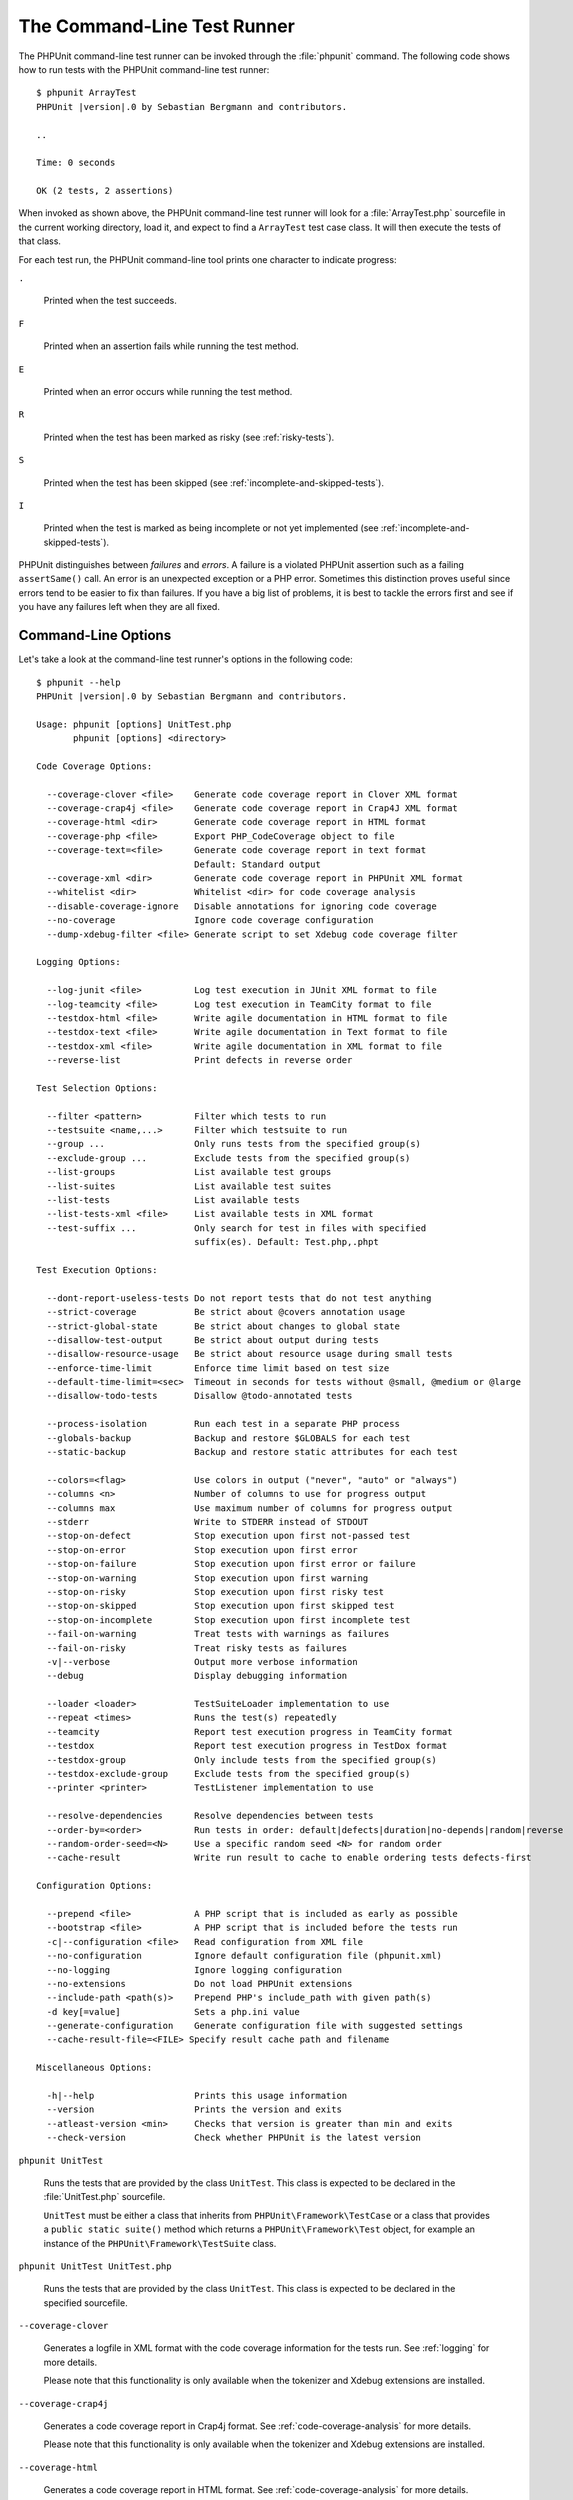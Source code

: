 

.. _textui:

============================
The Command-Line Test Runner
============================

The PHPUnit command-line test runner can be invoked through the
:file:`phpunit` command. The following code shows how to run
tests with the PHPUnit command-line test runner:

.. parsed-literal::

    $ phpunit ArrayTest
    PHPUnit |version|.0 by Sebastian Bergmann and contributors.

    ..

    Time: 0 seconds

    OK (2 tests, 2 assertions)

When invoked as shown above, the PHPUnit command-line test runner will look
for a :file:`ArrayTest.php` sourcefile in the current working
directory, load it, and expect to find a ``ArrayTest`` test
case class. It will then execute the tests of that class.

For each test run, the PHPUnit command-line tool prints one character to
indicate progress:

``.``

    Printed when the test succeeds.

``F``

    Printed when an assertion fails while running the test method.

``E``

    Printed when an error occurs while running the test method.

``R``

    Printed when the test has been marked as risky (see
    :ref:`risky-tests`).

``S``

    Printed when the test has been skipped (see
    :ref:`incomplete-and-skipped-tests`).

``I``

    Printed when the test is marked as being incomplete or not yet
    implemented (see :ref:`incomplete-and-skipped-tests`).

PHPUnit distinguishes between *failures* and
*errors*. A failure is a violated PHPUnit
assertion such as a failing ``assertSame()`` call.
An error is an unexpected exception or a PHP error. Sometimes
this distinction proves useful since errors tend to be easier to fix
than failures. If you have a big list of problems, it is best to
tackle the errors first and see if you have any failures left when
they are all fixed.

.. _textui.clioptions:

Command-Line Options
####################

Let's take a look at the command-line test runner's options in
the following code:

.. parsed-literal::

    $ phpunit --help
    PHPUnit |version|.0 by Sebastian Bergmann and contributors.

    Usage: phpunit [options] UnitTest.php
           phpunit [options] <directory>

    Code Coverage Options:

      --coverage-clover <file>    Generate code coverage report in Clover XML format
      --coverage-crap4j <file>    Generate code coverage report in Crap4J XML format
      --coverage-html <dir>       Generate code coverage report in HTML format
      --coverage-php <file>       Export PHP_CodeCoverage object to file
      --coverage-text=<file>      Generate code coverage report in text format
                                  Default: Standard output
      --coverage-xml <dir>        Generate code coverage report in PHPUnit XML format
      --whitelist <dir>           Whitelist <dir> for code coverage analysis
      --disable-coverage-ignore   Disable annotations for ignoring code coverage
      --no-coverage               Ignore code coverage configuration
      --dump-xdebug-filter <file> Generate script to set Xdebug code coverage filter

    Logging Options:

      --log-junit <file>          Log test execution in JUnit XML format to file
      --log-teamcity <file>       Log test execution in TeamCity format to file
      --testdox-html <file>       Write agile documentation in HTML format to file
      --testdox-text <file>       Write agile documentation in Text format to file
      --testdox-xml <file>        Write agile documentation in XML format to file
      --reverse-list              Print defects in reverse order

    Test Selection Options:

      --filter <pattern>          Filter which tests to run
      --testsuite <name,...>      Filter which testsuite to run
      --group ...                 Only runs tests from the specified group(s)
      --exclude-group ...         Exclude tests from the specified group(s)
      --list-groups               List available test groups
      --list-suites               List available test suites
      --list-tests                List available tests
      --list-tests-xml <file>     List available tests in XML format
      --test-suffix ...           Only search for test in files with specified
                                  suffix(es). Default: Test.php,.phpt

    Test Execution Options:

      --dont-report-useless-tests Do not report tests that do not test anything
      --strict-coverage           Be strict about @covers annotation usage
      --strict-global-state       Be strict about changes to global state
      --disallow-test-output      Be strict about output during tests
      --disallow-resource-usage   Be strict about resource usage during small tests
      --enforce-time-limit        Enforce time limit based on test size
      --default-time-limit=<sec>  Timeout in seconds for tests without @small, @medium or @large
      --disallow-todo-tests       Disallow @todo-annotated tests

      --process-isolation         Run each test in a separate PHP process
      --globals-backup            Backup and restore $GLOBALS for each test
      --static-backup             Backup and restore static attributes for each test

      --colors=<flag>             Use colors in output ("never", "auto" or "always")
      --columns <n>               Number of columns to use for progress output
      --columns max               Use maximum number of columns for progress output
      --stderr                    Write to STDERR instead of STDOUT
      --stop-on-defect            Stop execution upon first not-passed test
      --stop-on-error             Stop execution upon first error
      --stop-on-failure           Stop execution upon first error or failure
      --stop-on-warning           Stop execution upon first warning
      --stop-on-risky             Stop execution upon first risky test
      --stop-on-skipped           Stop execution upon first skipped test
      --stop-on-incomplete        Stop execution upon first incomplete test
      --fail-on-warning           Treat tests with warnings as failures
      --fail-on-risky             Treat risky tests as failures
      -v|--verbose                Output more verbose information
      --debug                     Display debugging information

      --loader <loader>           TestSuiteLoader implementation to use
      --repeat <times>            Runs the test(s) repeatedly
      --teamcity                  Report test execution progress in TeamCity format
      --testdox                   Report test execution progress in TestDox format
      --testdox-group             Only include tests from the specified group(s)
      --testdox-exclude-group     Exclude tests from the specified group(s)
      --printer <printer>         TestListener implementation to use

      --resolve-dependencies      Resolve dependencies between tests
      --order-by=<order>          Run tests in order: default|defects|duration|no-depends|random|reverse
      --random-order-seed=<N>     Use a specific random seed <N> for random order
      --cache-result              Write run result to cache to enable ordering tests defects-first

    Configuration Options:

      --prepend <file>            A PHP script that is included as early as possible
      --bootstrap <file>          A PHP script that is included before the tests run
      -c|--configuration <file>   Read configuration from XML file
      --no-configuration          Ignore default configuration file (phpunit.xml)
      --no-logging                Ignore logging configuration
      --no-extensions             Do not load PHPUnit extensions
      --include-path <path(s)>    Prepend PHP's include_path with given path(s)
      -d key[=value]              Sets a php.ini value
      --generate-configuration    Generate configuration file with suggested settings
      --cache-result-file=<FILE> Specify result cache path and filename

    Miscellaneous Options:

      -h|--help                   Prints this usage information
      --version                   Prints the version and exits
      --atleast-version <min>     Checks that version is greater than min and exits
      --check-version             Check whether PHPUnit is the latest version

``phpunit UnitTest``

    Runs the tests that are provided by the class
    ``UnitTest``. This class is expected to be declared
    in the :file:`UnitTest.php` sourcefile.

    ``UnitTest`` must be either a class that inherits
    from ``PHPUnit\Framework\TestCase`` or a class that
    provides a ``public static suite()`` method which
    returns a ``PHPUnit\Framework\Test`` object, for
    example an instance of the
    ``PHPUnit\Framework\TestSuite`` class.

``phpunit UnitTest UnitTest.php``

    Runs the tests that are provided by the class
    ``UnitTest``. This class is expected to be declared
    in the specified sourcefile.

``--coverage-clover``

    Generates a logfile in XML format with the code coverage information
    for the tests run. See :ref:`logging` for more details.

    Please note that this functionality is only available when the
    tokenizer and Xdebug extensions are installed.

``--coverage-crap4j``

    Generates a code coverage report in Crap4j format. See
    :ref:`code-coverage-analysis` for more details.

    Please note that this functionality is only available when the
    tokenizer and Xdebug extensions are installed.

``--coverage-html``

    Generates a code coverage report in HTML format. See
    :ref:`code-coverage-analysis` for more details.

    Please note that this functionality is only available when the
    tokenizer and Xdebug extensions are installed.

``--coverage-php``

    Generates a serialized PHP_CodeCoverage object with the
    code coverage information.

    Please note that this functionality is only available when the
    tokenizer and Xdebug extensions are installed.

``--coverage-text``

    Generates a logfile or command-line output in human readable format
    with the code coverage information for the tests run.
    See :ref:`logging` for more details.

    Please note that this functionality is only available when the
    tokenizer and Xdebug extensions are installed.

``--log-junit``

    Generates a logfile in JUnit XML format for the tests run.
    See :ref:`logging` for more details.

``--testdox-html`` and ``--testdox-text``

    Generates agile documentation in HTML or plain text format for the
    tests that are run (see :ref:`textui.testdox`).

``--filter``

    Only runs tests whose name matches the given regular expression
    pattern. If the pattern is not enclosed in delimiters, PHPUnit
    will enclose the pattern in ``/`` delimiters.

    The test names to match will be in one of the following formats:

    ``TestNamespace\TestCaseClass::testMethod``

        The default test name format is the equivalent of using
        the ``__METHOD__`` magic constant inside
        the test method.

    ``TestNamespace\TestCaseClass::testMethod with data set #0``

        When a test has a data provider, each iteration of the
        data gets the current index appended to the end of the
        default test name.

    ``TestNamespace\TestCaseClass::testMethod with data set "my named data"``

        When a test has a data provider that uses named sets, each
        iteration of the data gets the current name appended to the
        end of the default test name. See
        :numref:`textui.examples.TestCaseClass.php` for an
        example of named data sets.

        .. code-block:: php
            :caption: Named data sets
            :name: textui.examples.TestCaseClass.php

            <?php
            namespace TestNamespace;

            use PHPUnit\Framework\TestCase;

            class TestCaseClass extends TestCase
            {
                /**
                 * @dataProvider provider
                 */
                public function testMethod($data)
                {
                    $this->assertTrue($data);
                }

                public function provider()
                {
                    return [
                        'my named data' => [true],
                        'my data'       => [true]
                    ];
                }
            }

    ``/path/to/my/test.phpt``

        The test name for a PHPT test is the filesystem path.

    See :numref:`textui.examples.filter-patterns` for examples
    of valid filter patterns.

    .. code-block:: shell
        :caption: Filter pattern examples
        :name: textui.examples.filter-patterns

        --filter 'TestNamespace\\TestCaseClass::testMethod'
        --filter 'TestNamespace\\TestCaseClass'
        --filter TestNamespace
        --filter TestCaseClase
        --filter testMethod
        --filter '/::testMethod .*"my named data"/'
        --filter '/::testMethod .*#5$/'
        --filter '/::testMethod .*#(5|6|7)$/'

    See :numref:`textui.examples.filter-shortcuts` for some
    additional shortcuts that are available for matching data
    providers.

    .. code-block:: shell
        :caption: Filter shortcuts
        :name: textui.examples.filter-shortcuts

        --filter 'testMethod#2'
        --filter 'testMethod#2-4'
        --filter '#2'
        --filter '#2-4'
        --filter 'testMethod@my named data'
        --filter 'testMethod@my.*data'
        --filter '@my named data'
        --filter '@my.*data'

``--testsuite``

    Only runs the test suite whose name matches the given pattern.

``--group``

    Only runs tests from the specified group(s). A test can be tagged as
    belonging to a group using the ``@group`` annotation.

    The ``@author`` and ``@ticket`` annotations are aliases for
    ``@group`` allowing to filter tests based on their
    authors or their ticket identifiers, respectively.

``--exclude-group``

    Exclude tests from the specified group(s). A test can be tagged as
    belonging to a group using the ``@group`` annotation.

``--list-groups``

    List available test groups.

``--test-suffix``

    Only search for test files with specified suffix(es).

``--dont-report-useless-tests``

    Do not report tests that do not test anything. See :ref:`risky-tests` for details.

``--strict-coverage``

    Be strict about unintentionally covered code. See :ref:`risky-tests` for details.

``--strict-global-state``

    Be strict about global state manipulation. See :ref:`risky-tests` for details.

``--disallow-test-output``

    Be strict about output during tests. See :ref:`risky-tests` for details.

``--disallow-todo-tests``

    Does not execute tests which have the ``@todo`` annotation in its docblock.

``--enforce-time-limit``

    Enforce time limit based on test size. See :ref:`risky-tests` for details.

``--process-isolation``

    Run each test in a separate PHP process.

``--no-globals-backup``

    Do not backup and restore $GLOBALS. See :ref:`fixtures.global-state`
    for more details.

``--static-backup``

    Backup and restore static attributes of user-defined classes.
    See :ref:`fixtures.global-state` for more details.

``--colors``

    Use colors in output.
    On Windows, use `ANSICON <https://github.com/adoxa/ansicon>`_ or `ConEmu <https://github.com/Maximus5/ConEmu>`_.

    There are three possible values for this option:

    -

      ``never``: never displays colors in the output. This is the default value when ``--colors`` option is not used.

    -

      ``auto``: displays colors in the output unless the current terminal doesn't supports colors,
      or if the output is piped to a command or redirected to a file.

    -

      ``always``: always displays colors in the output even when the current terminal doesn't supports colors,
      or when the output is piped to a command or redirected to a file.

    When ``--colors`` is used without any value, ``auto`` is the chosen value.

``--columns``

    Defines the number of columns to use for progress output.
    If ``max`` is defined as value, the number of columns will be maximum of the current terminal.

``--stderr``

    Optionally print to ``STDERR`` instead of
    ``STDOUT``.

``--stop-on-error``

    Stop execution upon first error.

``--stop-on-failure``

    Stop execution upon first error or failure.

``--stop-on-risky``

    Stop execution upon first risky test.

``--stop-on-skipped``

    Stop execution upon first skipped test.

``--stop-on-incomplete``

    Stop execution upon first incomplete test.

``--verbose``

    Output more verbose information, for instance the names of tests
    that were incomplete or have been skipped.

``--debug``

    Output debug information such as the name of a test when its
    execution starts.

``--loader``

    Specifies the ``PHPUnit\Runner\TestSuiteLoader``
    implementation to use.

    The standard test suite loader will look for the sourcefile in the
    current working directory and in each directory that is specified in
    PHP's ``include_path`` configuration directive.
    A class name such as ``Project_Package_Class`` is
    mapped to the source filename
    :file:`Project/Package/Class.php`.

``--repeat``

    Repeatedly runs the test(s) the specified number of times.

``--testdox``

    Reports the test progress in TestDox format (see :ref:`textui.testdox`).

``--printer``

    Specifies the result printer to use. The printer class must extend
    ``PHPUnit\Util\Printer`` and implement the
    ``PHPUnit\Framework\TestListener`` interface.

``--bootstrap``

    A "bootstrap" PHP file that is run before the tests.

``--configuration``, ``-c``

    Read configuration from XML file.
    See :ref:`appendixes.configuration` for more details.

    If :file:`phpunit.xml` or
    :file:`phpunit.xml.dist` (in that order) exist in the
    current working directory and ``--configuration`` is
    *not* used, the configuration will be automatically
    read from that file.

    If a directory is specified and if
    :file:`phpunit.xml` or :file:`phpunit.xml.dist` (in that order)
    exists in this directory, the configuration will be
    automatically read from that file.

``--no-configuration``

    Ignore :file:`phpunit.xml` and
    :file:`phpunit.xml.dist` from the current working
    directory.

``--include-path``

    Prepend PHP's ``include_path`` with given path(s).

``-d``

    Sets the value of the given PHP configuration option.

.. admonition:: Note

   Please note that as of 4.8, options can be put after the argument(s).

.. _textui.testdox:

TestDox
#######

PHPUnit's TestDox functionality looks at a test class and all the test
method names and converts them from camel case (or snake_case) PHP names to sentences:
``testBalanceIsInitiallyZero()`` (or ``test_balance_is_initially_zero()`` becomes "Balance is
initially zero". If there are several test methods whose names only
differ in a suffix of one or more digits, such as
``testBalanceCannotBecomeNegative()`` and
``testBalanceCannotBecomeNegative2()``, the sentence
"Balance cannot become negative" will appear only once, assuming that
all of these tests succeed.

Let us take a look at the agile documentation generated for a
``BankAccount`` class:

.. parsed-literal::

    $ phpunit --testdox BankAccountTest.php
    PHPUnit |version|.0 by Sebastian Bergmann and contributors.

    BankAccount
     ✔ Balance is initially zero
     ✔ Balance cannot become negative

Alternatively, the agile documentation can be generated in HTML or plain
text format and written to a file using the ``--testdox-html``
and ``--testdox-text`` arguments.

Agile Documentation can be used to document the assumptions you make
about the external packages that you use in your project. When you use
an external package, you are exposed to the risks that the package will
not behave as you expect, and that future versions of the package will
change in subtle ways that will break your code, without you knowing it.
You can address these risks by writing a test every time you make an
assumption. If your test succeeds, your assumption is valid. If you
document all your assumptions with tests, future releases of the
external package will be no cause for concern: if the tests succeed,
your system should continue working.

